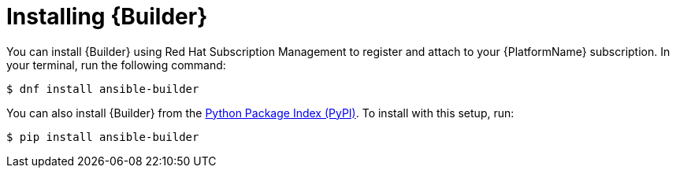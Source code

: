 [id="proc-installing-builder"]

= Installing {Builder}

You can install {Builder} using Red Hat Subscription Management to register and attach to your {PlatformName} subscription. In your terminal, run the following command:
----
$ dnf install ansible-builder
----

You can also install {Builder} from the https://pypi.org/project/ansible-builder/[Python Package Index (PyPI)]. To install with this setup, run:
----
$ pip install ansible-builder
----

